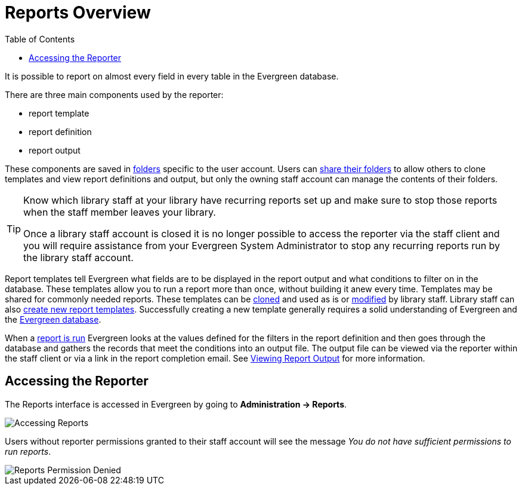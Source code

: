 [[reports_overview]]
= Reports Overview =
:toc:

indexterm:[reports, reports permissions, permissions]

It is possible to report on almost every field in every table in the Evergreen database. 

There are three main components used by the reporter:

* report template
* report definition
* report output

These components are saved in xref:reports:reporter_folder.adoc[folders] specific to the user account. Users can xref:reports:reporter_folder.adoc#sharing_folders[share their folders] to allow others to clone templates and view report definitions and output, but only the owning staff account can manage the contents of their folders.

[TIP]
=====
Know which library staff at your library have recurring reports set up and make sure to stop those reports when the staff member leaves your library.  

Once a library staff account is closed it is no longer possible to access the reporter via the staff client and you will require assistance from your Evergreen System Administrator to stop any recurring reports run by the library staff account.
=====

Report templates tell Evergreen what fields are to be displayed in the report output and
what conditions to filter on in the database. These templates 
allow you to run a report more than once, without building it anew every time. Templates may be shared for commonly needed reports. These templates can be xref:reports:reporter_cloning_shared_templates.adoc[cloned] and used as is or xref:reports:reporter_modifying_templates.adoc[modified] by library staff. Library staff can also xref:reports:reporter_create_templates.adoc[create new report templates]. Successfully creating a new template generally requires a solid understanding of Evergreen and the xref:reports:reporter_evergreen_database.adoc[Evergreen database]. 

When a xref:reports:reporter_basics.adoc#running_reports[report is run] Evergreen looks at the values defined for the filters in the report definition and then goes through the database and gathers the records that meet the conditions into an output file. The output file can be viewed via the reporter within the staff client or via a link in the report completion email. See xref:reports:reporter_basics.adoc#viewing_report_output.adoc[Viewing Report Output] for more information.

== Accessing the Reporter ==

The Reports interface is accessed in Evergreen by going to *Administration -> Reports*.

image::media/accessing-reports-1.png[Accessing Reports]

Users without reporter permissions granted to their staff account will see the message _You do 
not have sufficient permissions to run reports_.

image::media/accessing-reports-2.png[Reports Permission Denied]